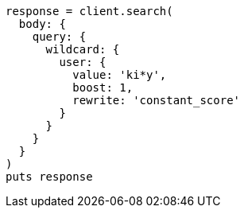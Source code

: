 [source, ruby]
----
response = client.search(
  body: {
    query: {
      wildcard: {
        user: {
          value: 'ki*y',
          boost: 1,
          rewrite: 'constant_score'
        }
      }
    }
  }
)
puts response
----
